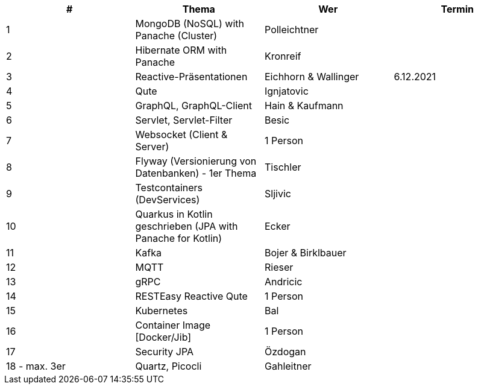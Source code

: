 |===
|# |Thema |Wer |Termin

|1
|MongoDB (NoSQL) with Panache (Cluster)
|Polleichtner
|

|2
|Hibernate ORM with Panache
|Kronreif
|

|3
|Reactive-Präsentationen
|Eichhorn & Wallinger
|6.12.2021

|4
|Qute
|Ignjatovic
|

|5
|GraphQL, GraphQL-Client
|Hain & Kaufmann
|

|6
|Servlet, Servlet-Filter
|Besic
|

|7
|Websocket (Client & Server)
|1 Person
|

|8
|Flyway (Versionierung von Datenbanken) - 1er Thema
|Tischler
|

|9
|Testcontainers (DevServices)
|Sljivic
|

|10
|Quarkus in Kotlin geschrieben (JPA with Panache for Kotlin)
|Ecker
|

|11
|Kafka
|Bojer & Birklbauer
|

|12
|MQTT
|Rieser
|

|13
|gRPC
|Andricic
|

|14
|RESTEasy Reactive Qute
|1 Person
|

|15
|Kubernetes
|Bal
|

|16
|Container Image [Docker/Jib]
|1 Person
|

|17
|Security JPA
|Özdogan
|

|18 - max. 3er
|Quartz, Picocli
|Gahleitner
|
|===
